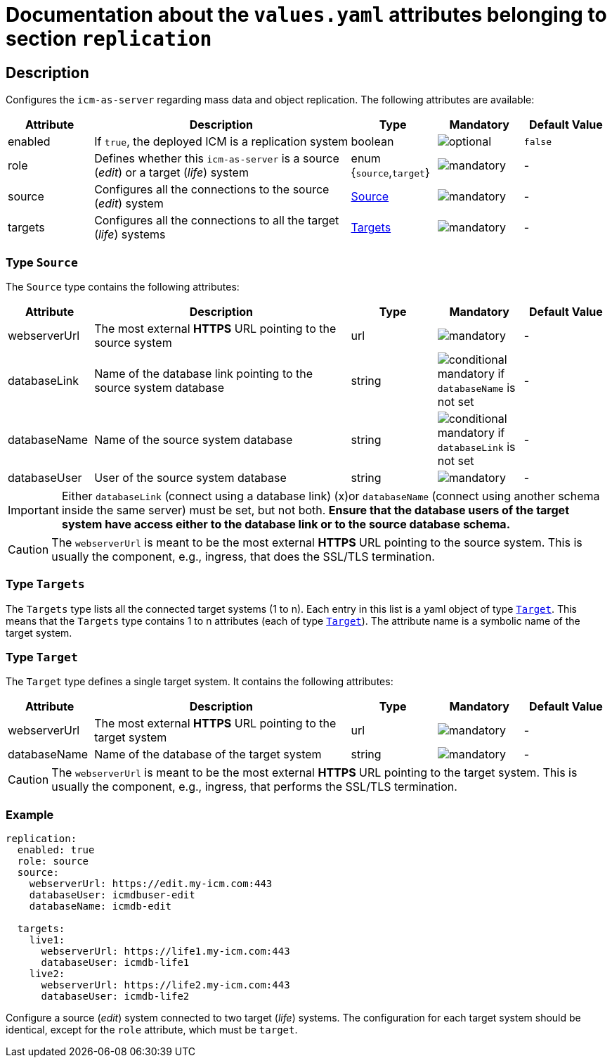 = Documentation about the `values.yaml` attributes belonging to section `replication`

:icons: font

:mandatory: image:../images/mandatory.webp[]
:optional: image:../images/optional.webp[]
:conditional: image:../images/conditional.webp[]


== Description

Configures the `icm-as-server` regarding mass data and object replication. The following attributes are available:

[cols="1,3,1,1,1",options="header"]
|===
|Attribute |Description |Type |Mandatory |Default Value
|enabled|If `true`, the deployed ICM is a replication system|boolean|{optional}|`false`
|role|Defines whether this `icm-as-server` is a source (_edit_) or a target (_life_) system|enum {`source`,`target`}|{mandatory}|-
|source|Configures all the connections to the source (_edit_) system|<<_source,Source>>|{mandatory}|-
|targets|Configures all the connections to all the target (_life_) systems|<<_targets,Targets>>|{mandatory}|-
|===

[#_source]
=== Type `Source`

The `Source` type contains the following attributes:

[cols="1,3,1,1,1",options="header"]
|===
|Attribute |Description |Type |Mandatory |Default Value
|webserverUrl|The most external *HTTPS* URL pointing to the source system|url|{mandatory}|-
|databaseLink|Name of the database link pointing to the source system database|string|{conditional} mandatory if `databaseName` is not set|-
|databaseName|Name of the source system database|string|{conditional} mandatory if `databaseLink` is not set|-
|databaseUser|User of the source system database|string|{mandatory}|-
|===

[IMPORTANT]
====
Either `databaseLink` (connect using a database link) (x)or `databaseName` (connect using another schema inside the same server) must be set, but not both. *Ensure that the database users of the target system have access either to the database link or to the source database schema.*
====

[CAUTION]
====
The `webserverUrl` is meant to be the most external *HTTPS* URL pointing to the source system. This is usually the component, e.g., ingress, that does the SSL/TLS termination.
====

[#_targets]
=== Type `Targets`

The `Targets` type lists all the connected target systems (1 to n). Each entry in this list is a yaml object of type <<_target,`Target`>>. This means that the `Targets` type contains 1 to n attributes (each of type <<_target,`Target`>>). The attribute name is a symbolic name of the target system.

[#_target]
=== Type `Target`

The `Target` type defines a single target system. It contains the following attributes:

[cols="1,3,1,1,1",options="header"]
|===
|Attribute |Description |Type |Mandatory |Default Value
|webserverUrl|The most external *HTTPS* URL pointing to the target system|url|{mandatory}|-
|databaseName|Name of the database of the target system|string|{mandatory}|-
|===

[CAUTION]
====
The `webserverUrl` is meant to be the most external *HTTPS* URL pointing to the target system. This is usually the component, e.g., ingress, that performs the SSL/TLS termination.
====


=== Example

[source,yaml]
----
replication:
  enabled: true
  role: source
  source:
    webserverUrl: https://edit.my-icm.com:443
    databaseUser: icmdbuser-edit
    databaseName: icmdb-edit

  targets:
    live1:
      webserverUrl: https://life1.my-icm.com:443
      databaseUser: icmdb-life1
    live2:
      webserverUrl: https://life2.my-icm.com:443
      databaseUser: icmdb-life2
----

Configure a source (_edit_) system connected to two target (_life_) systems. The configuration for each target system should be identical, except for the `role` attribute, which must be `target`.
